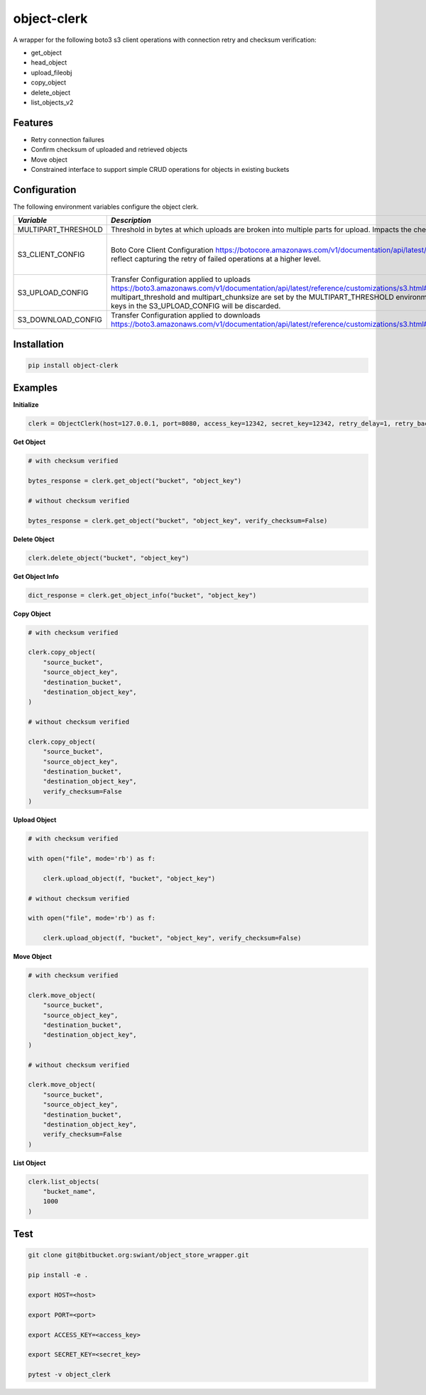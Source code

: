 object-clerk
============

|codecov|

A wrapper for the following boto3 s3 client operations with connection retry and checksum verification:

- get_object

- head_object

- upload_fileobj

- copy_object

- delete_object

- list_objects_v2

Features
--------

- Retry connection failures

- Confirm checksum of uploaded and retrieved objects

- Move object

- Constrained interface to support simple CRUD operations for objects in existing buckets

Configuration
-------------
The following environment variables configure the object clerk.

+---------------------+---------------------------------------------------------------------------------------------------------------------------------+--------+-----------------------------------------------------------------------------------------+
| *Variable*          | *Description*                                                                                                                   | *Type* | *Default*                                                                               |
+=====================+=================================================================================================================================+========+=========================================================================================+
| MULTIPART_THRESHOLD | Threshold in bytes at which uploads are broken into multiple parts for upload.  Impacts the checksum stored in the eTag         | STR    | 524288000                                                                               |
+---------------------+---------------------------------------------------------------------------------------------------------------------------------+--------+-----------------------------------------------------------------------------------------+
| S3_CLIENT_CONFIG    | Boto Core Client Configuration                                                                                                  | JSON   | ```json {"connect_timeout": 60, "read_timeout": 60, "retries": {"max_attempts": 0}} ``` |
|                     | https://botocore.amazonaws.com/v1/documentation/api/latest/reference/config.html                                                |        |                                                                                         |
|                     | Defaults reflect capturing the retry of failed operations at a higher level.                                                    |        |                                                                                         |
+---------------------+---------------------------------------------------------------------------------------------------------------------------------+--------+-----------------------------------------------------------------------------------------+
| S3_UPLOAD_CONFIG    | Transfer Configuration applied to uploads                                                                                       | JSON   | ```json {} ```                                                                          |
|                     | https://boto3.amazonaws.com/v1/documentation/api/latest/reference/customizations/s3.html#boto3.s3.transfer.TransferConfig       |        |                                                                                         |
|                     | multipart_threshold and multipart_chunksize are set by the MULTIPART_THRESHOLD environment variable.  Values for these keys in  |        |                                                                                         |
|                     | the S3_UPLOAD_CONFIG will be discarded.                                                                                         |        |                                                                                         |
+---------------------+---------------------------------------------------------------------------------------------------------------------------------+--------+-----------------------------------------------------------------------------------------+
| S3_DOWNLOAD_CONFIG  | Transfer Configuration applied to downloads                                                                                     | JSON   | ```json {} ```                                                                          |
|                     | https://boto3.amazonaws.com/v1/documentation/api/latest/reference/customizations/s3.html#boto3.s3.transfer.TransferConfig       |        |                                                                                         |
+---------------------+---------------------------------------------------------------------------------------------------------------------------------+--------+-----------------------------------------------------------------------------------------+


Installation
------------

.. code:: bash

    pip install object-clerk

Examples
--------

**Initialize**

.. code:: python

    clerk = ObjectClerk(host=127.0.0.1, port=8080, access_key=12342, secret_key=12342, retry_delay=1, retry_backoff=1, retry_jitter=(1, 3), retry_max_delay=5, retry_tries=3, use_ssl=False)'

**Get Object**

.. code:: python

    # with checksum verified

    bytes_response = clerk.get_object("bucket", "object_key")

    # without checksum verified

    bytes_response = clerk.get_object("bucket", "object_key", verify_checksum=False)

**Delete Object**

.. code:: python

    clerk.delete_object("bucket", "object_key")

**Get Object Info**

.. code:: python

    dict_response = clerk.get_object_info("bucket", "object_key")

**Copy Object**

.. code:: python

    # with checksum verified

    clerk.copy_object(
        "source_bucket",
        "source_object_key",
        "destination_bucket",
        "destination_object_key",
    )

    # without checksum verified

    clerk.copy_object(
        "source_bucket",
        "source_object_key",
        "destination_bucket",
        "destination_object_key",
        verify_checksum=False
    )

**Upload Object**

.. code:: python

    # with checksum verified

    with open("file", mode='rb') as f:

        clerk.upload_object(f, "bucket", "object_key")

    # without checksum verified

    with open("file", mode='rb') as f:

        clerk.upload_object(f, "bucket", "object_key", verify_checksum=False)

**Move Object**

.. code:: python

    # with checksum verified

    clerk.move_object(
        "source_bucket",
        "source_object_key",
        "destination_bucket",
        "destination_object_key",
    )

    # without checksum verified

    clerk.move_object(
        "source_bucket",
        "source_object_key",
        "destination_bucket",
        "destination_object_key",
        verify_checksum=False
    )

**List Object**

.. code:: python

    clerk.list_objects(
        "bucket_name",
        1000
    )


Test
----

.. code:: bash

    git clone git@bitbucket.org:swiant/object_store_wrapper.git

    pip install -e .

    export HOST=<host>

    export PORT=<port>

    export ACCESS_KEY=<access_key>

    export SECRET_KEY=<secret_key>

    pytest -v object_clerk



.. |codecov| image:: https://codecov.io/bb/dkistdc/object_store_wrapper/branch/master/graph/badge.svg
   :target: https://codecov.io/bb/dkistdc/object_store_wrapper
